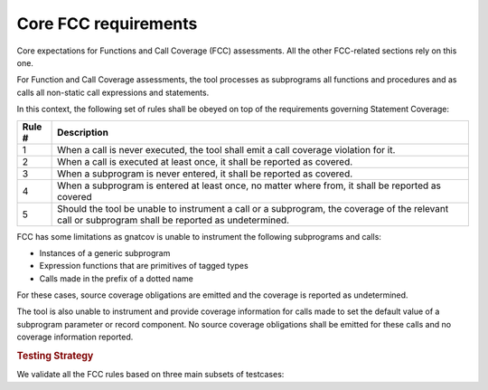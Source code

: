 Core FCC requirements
====================

Core expectations for Functions and Call Coverage
(FCC) assessments. All the other FCC-related sections rely on this one.

For Function and Call Coverage assessments, the tool processes as subprograms
all functions and procedures and as calls all non-static call expressions and
statements.

In this context, the following set of rules shall be obeyed on top of the
requirements governing Statement Coverage:

======  ======================================================================
Rule #  Description
======  ======================================================================
1       When a call is never executed, the tool shall emit a call coverage
        violation for it.

2       When a call is executed at least once, it shall be reported as
        covered.

3       When a subprogram is never entered, it shall be reported as covered.

4       When a subprogram is entered at least once, no matter where from, it
        shall be reported as covered

5       Should the tool be unable to instrument a call or a subprogram, the
        coverage of the relevant call or subprogram shall be reported as
        undetermined.
======  ======================================================================

FCC has some limitations as gnatcov is unable to instrument the following
subprograms and calls:

- Instances of a generic subprogram
- Expression functions that are primitives of tagged types
- Calls made in the prefix of a dotted name

For these cases, source coverage obligations are emitted and the coverage
is reported as undetermined.

The tool is also unable to instrument and provide coverage information for
calls made to set the default value of a subprogram parameter or record
component. No source coverage obligations shall be emitted for these calls
and no coverage information reported.

.. rubric:: Testing Strategy


We validate all the FCC rules based on three main subsets of testcases:


.. qmlink:: SubsetIndexImporter

   *



